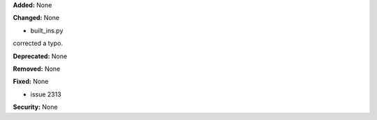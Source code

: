 **Added:** None

**Changed:** None

* built_ins.py

corrected a typo. 
    

**Deprecated:** None

**Removed:** None

**Fixed:** None

* issue 2313

**Security:** None

